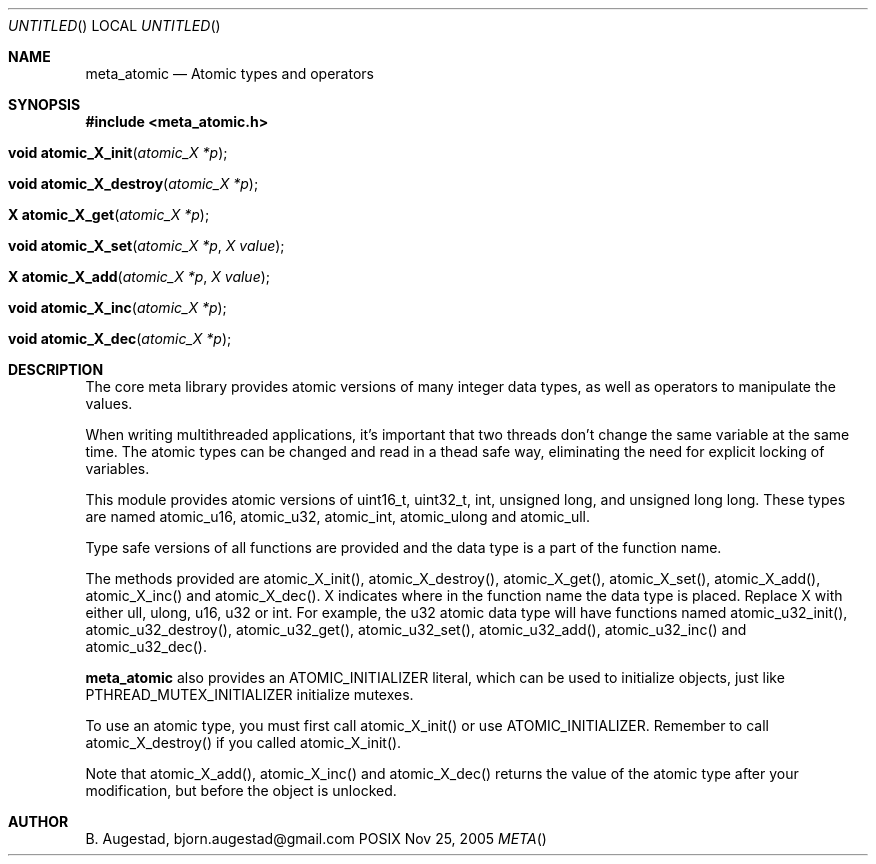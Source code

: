 .Dd Nov 25, 2005
.Os POSIX
.Dt META
.Th meta_atomic 3
.Sh NAME
.Nm meta_atomic
.Nd Atomic types and operators
.Sh SYNOPSIS
.Fd #include <meta_atomic.h>
.Fo "void atomic_X_init"
.Fa "atomic_X *p"
.Fc
.Fo "void atomic_X_destroy"
.Fa "atomic_X *p"
.Fc
.Fo "X atomic_X_get"
.Fa "atomic_X *p"
.Fc
.Fo "void atomic_X_set"
.Fa "atomic_X *p"
.Fa "X value"
.Fc
.Fo "X atomic_X_add"
.Fa "atomic_X *p"
.Fa "X value"
.Fc
.Fo "void atomic_X_inc"
.Fa "atomic_X *p"
.Fc
.Fo "void atomic_X_dec"
.Fa "atomic_X *p"
.Fc
.Sh DESCRIPTION
The core meta library provides atomic versions of many integer data types,
as well as operators to manipulate the values.
.Pp
When writing multithreaded applications, it's important that two threads
don't change the same variable at the same time. The atomic types
can be changed and read in a thead safe way, eliminating the need for
explicit locking of variables.
.Pp
This module provides atomic versions of uint16_t, uint32_t, int, unsigned long,
and unsigned long long.  These types are named atomic_u16, atomic_u32, 
atomic_int, atomic_ulong and atomic_ull.
.Pp
Type safe versions of all functions are provided and the data type is
a part of the function name. 
.Pp
The methods provided are atomic_X_init(), atomic_X_destroy(), atomic_X_get(),
atomic_X_set(), atomic_X_add(), atomic_X_inc() and atomic_X_dec(). X indicates
where in the function name the data type is placed. Replace X with either
ull, ulong, u16, u32 or int. For example, the u32 atomic data type will have
functions named atomic_u32_init(), atomic_u32_destroy(), atomic_u32_get(),
atomic_u32_set(), atomic_u32_add(), atomic_u32_inc() and atomic_u32_dec().
.Pp
.Nm 
also provides an ATOMIC_INITIALIZER literal, which can be used to initialize
objects, just like PTHREAD_MUTEX_INITIALIZER initialize mutexes.
.Pp
To use an atomic type, you must first call atomic_X_init() or 
use ATOMIC_INITIALIZER. Remember to call atomic_X_destroy() if you called 
atomic_X_init().
.Pp
Note that atomic_X_add(), atomic_X_inc() and atomic_X_dec() returns
the value of the atomic type after your modification, but before the object
is unlocked. 
.Sh AUTHOR
.An B. Augestad, bjorn.augestad@gmail.com
